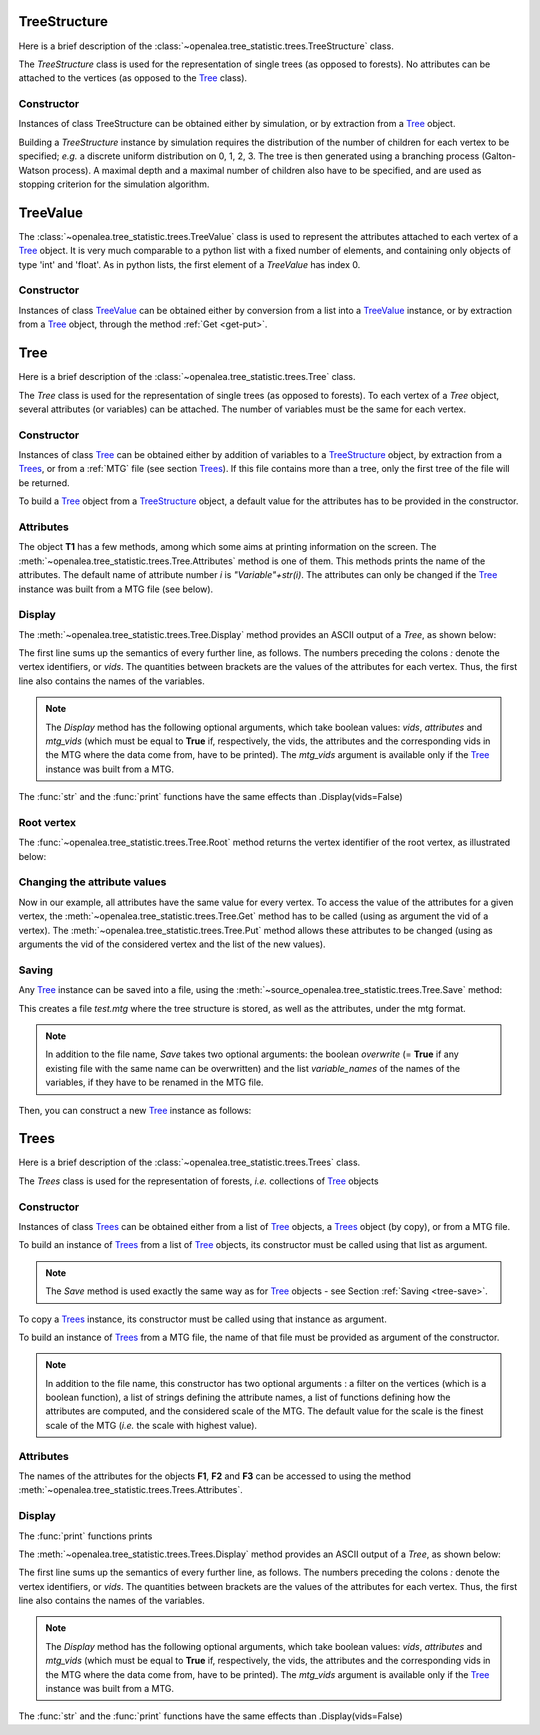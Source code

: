 .. define the setup for doctest:
.. testsetup:: *
   

    from openalea.stat_tool import *
    from openalea.tree_statistic.trees import *

TreeStructure
=============

Here is a brief description of 
the :class:`~openalea.tree_statistic.trees.TreeStructure`  class.

The *TreeStructure*
class is used for the representation of single trees
(as opposed to forests). No attributes can be attached to the vertices
(as opposed to the `Tree`_ class).

Constructor
-----------

Instances of class TreeStructure can be obtained either by simulation,
or by extraction from a `Tree`_ object.

Building a *TreeStructure* instance by simulation requires the distribution of the number
of children for each vertex to be specified; *e.g.* a discrete uniform
distribution on 0, 1, 2, 3. The tree is then generated using a branching
process (Galton-Watson process). A maximal depth and a maximal number
of children also have to be specified, and are used as stopping criterion
for the simulation algorithm.

.. filename with respect to the directory where sphinx is launch

.. doctest::

    >>> inf_bound = 0
    >>> sup_bound = 3
    >>> distrib = Uniform(inf_bound, sup_bound)
    >>> max_depth = 3
    >>> max_size = 10
    >>> R = TreeStructure(distrib, max_size, max_depth)

TreeValue
=========

The :class:`~openalea.tree_statistic.trees.TreeValue` 
class is used to represent the attributes attached
to each vertex of a `Tree`_ object. It is very much comparable
to a python list with a fixed number of elements, and containing
only objects of type 'int' and 'float'. As in python lists,
the first element of a *TreeValue* has index 0.

Constructor
-----------

Instances of class `TreeValue`_ can be obtained either by conversion from
a list into a `TreeValue`_ instance, or by extraction from a `Tree`_
object, through the method :ref:`Get <get-put>`.

.. doctest::

    >>> tv = TreeValue([1., 0])
    >>> print tv #doctest: +SKIP
    [1.0, 0]
    >>> print tv[0] #doctest: +SKIP
    [1.0]

Tree
====

Here is a brief description of the :class:`~openalea.tree_statistic.trees.Tree`
class.

The *Tree* class is used for the representation of single trees
(as opposed to forests). To each vertex of a *Tree* object, several
attributes (or variables) can be attached. The number of variables
must be the same for each vertex.

Constructor
-----------

Instances of class `Tree`_ can be obtained either by addition of variables
to a `TreeStructure`_ object, by extraction from a `Trees`_,
or from a :ref:`MTG` file (see section `Trees`_).
If this file contains more than a tree, only
the first tree of the file will be returned. 

To build a `Tree`_ object from a `TreeStructure`_ object, a default value
for the attributes has to be provided in the constructor.

.. doctest::

    >>> tv = [1., 0, 1, 2.]
    >>> T1 = Tree(tv, R)

Attributes
----------

The object **T1** has a few methods, among which some aims at printing
information on the screen.
The :meth:`~openalea.tree_statistic.trees.Tree.Attributes` method is one
of them. This methods prints the name of the attributes. The default
name of attribute number `i` is `"Variable"+str(i)`. The attributes
can only be changed if the `Tree`_ instance was built from a MTG file
(see below).

Display
-------

The :meth:`~openalea.tree_statistic.trees.Tree.Display` method
provides an ASCII output of a `Tree`, as shown below:
   
.. doctest::

    >>> T1.Display() #doctest: +SKIP
    vids: [ Variable0, Variable1, Variable2, Variable3 ]
    0: [1.0, 0, 1, 2.0]
    |-1: [1.0, 0, 1, 2.0]+
    | |-4: [1.0, 0, 1, 2.0]+
    |
    |-2: [1.0, 0, 1, 2.0]+
    | |-5: [1.0, 0, 1, 2.0]+
    |
    |-3: [1.0, 0, 1, 2.0]+

The first line sums up the semantics of every further line, as follows.
The numbers preceding the colons *:* denote the vertex identifiers,
or `vids`.
The quantities between brackets are the values of the attributes
for each vertex.
Thus, the first line also contains the names of the variables.

.. note:: The *Display* method has the following optional arguments,
    which take boolean values: *vids*, *attributes* and *mtg_vids*
    (which must be equal to **True** if, respectively, the vids,
    the attributes and the corresponding vids in
    the MTG where the data come from, have to be
    printed). The *mtg_vids* argument is available only if the `Tree`_
    instance was built from a MTG.

The :func:`str` and the :func:`print` functions have the same
effects than .Display(vids=False)

.. doctest::
    
    >>> print(T1) #doctest: +SKIP
    [ Variable0, Variable1, Variable2, Variable3 ]
    [1.0, 0, 1, 2.0]
    |-[1.0, 0, 1, 2.0]+
    | |-[1.0, 0, 1, 2.0]+
    |
    |-[1.0, 0, 1, 2.0]+
    | |-[1.0, 0, 1, 2.0]+
    |
    |-[1.0, 0, 1, 2.0]+

Root vertex
-----------

The :func:`~openalea.tree_statistic.trees.Tree.Root` method
returns the vertex identifier of the root vertex, as illustrated
below:

.. doctest::

    >>> T1.Root() #doctest: +SKIP
    0

..  _get-put:

Changing the attribute values
-----------------------------

Now in our example, all attributes have the same value for
every vertex. To access the value of the attributes for a given vertex,
the :meth:`~openalea.tree_statistic.trees.Tree.Get` method
has to be called (using as argument the vid of a vertex).
The :meth:`~openalea.tree_statistic.trees.Tree.Put` method allows
these attributes to be changed (using as arguments the vid of
the considered vertex and the list of the new values).

.. doctest::

    >>> T1.Root() #doctest: +SKIP
    0
    >>> print(T1.Get(T1.Root())) #doctest: +SKIP
    [1.0, 0, 1, 2.0]
    >>> T1.Put(T1.Root(), [3.1, 5, 8, -2.2])
    >>> print(T1.Get(T1.Root())) #doctest: +SKIP
    [3.1000000000000001, 5, 8, -2.2000000000000002]

..  _tree-save:

Saving
------

Any `Tree`_ instance can be saved into a file, using the
:meth:`~source_openalea.tree_statistic.trees.Tree.Save` method:

.. doctest::
    :options: +SKIP
    
    >>> T1.Save('test.mtg', variable_names=["V1", "V2", "V3", "V4"])

This creates a file *test.mtg* where the tree structure is stored,
as well as the attributes, under the mtg format.

.. note:: In addition to the file name, *Save* takes two optional
    arguments: the boolean `overwrite` (= **True** if any existing
    file with the same name can be overwritten) and the list
    *variable_names* of the names of the variables, if they have
    to be renamed in the MTG file.

Then, you can construct a new `Tree`_ instance as follows:

.. doctest::
    :options: +SKIP
    
    >>> T2 = Tree('test.mtg')

Trees
=====

Here is a brief description of the :class:`~openalea.tree_statistic.trees.Trees`
class.

The *Trees* class is used for the representation of forests, *i.e.* collections
of `Tree`_ objects

Constructor
-----------

Instances of class `Trees`_ can be obtained either from a list of `Tree`_
objects, a `Trees`_ object (by copy), or from a MTG file.

To build an instance of `Trees`_ from a list of  `Tree`_ objects, its constructor
must be called using that list as argument.

.. doctest::

    >>> F = Trees([T1, T2])
    >>> F.Save('test_forest.mtg', variable_names=["Ln", "Fl", "Lf", "LgEn"])

.. note:: The *Save* method is used exactly the same way 
    as for `Tree`_ objects - see Section :ref:`Saving <tree-save>`.
 
To copy a `Trees`_ instance, its constructor must be called using 
that instance as argument.

.. doctest::

    >>> F2 = Trees(F)

To build an instance of `Trees`_ from a MTG file, the name of that file must be 
provided as argument of the constructor.

.. note:: In addition to the file name, this constructor has two optional
    arguments : a filter on the vertices (which is a boolean function), 
    a list of strings defining the attribute names, a list of functions 
    defining how the attributes are computed, and the considered scale of the MTG.
    The default value for the scale is the finest scale of the MTG (*i.e.*
    the scale with highest value).

.. doctest::

    >>> F3 = Trees('test_forest.mtg')

Attributes
----------

The names of the attributes for the objects **F1**, **F2** and **F3**
can be accessed to using the method :meth:`~openalea.tree_statistic.trees.Trees.Attributes`.

.. doctest::

    >>> print(F3.Attributes()) #doctest: +SKIP
    ['Ln', 'Fl', 'Lf', 'Lge']


Display
-------
The :func:`print` functions prints

The :meth:`~openalea.tree_statistic.trees.Trees.Display` method
provides an ASCII output of a `Tree`, as shown below:
   
.. doctest::

    >>> T1.Display() #doctest: +SKIP
    vids: [ Variable0, Variable1, Variable2, Variable3 ]
    0: [1.0, 0, 1, 2.0]
    |-1: [1.0, 0, 1, 2.0]+
    | |-4: [1.0, 0, 1, 2.0]+
    |
    |-2: [1.0, 0, 1, 2.0]+
    | |-5: [1.0, 0, 1, 2.0]+
    |
    |-3: [1.0, 0, 1, 2.0]+

The first line sums up the semantics of every further line, as follows.
The numbers preceding the colons *:* denote the vertex identifiers,
or `vids`.
The quantities between brackets are the values of the attributes
for each vertex.
Thus, the first line also contains the names of the variables.

.. note:: The *Display* method has the following optional arguments,
    which take boolean values: *vids*, *attributes* and *mtg_vids*
    (which must be equal to **True** if, respectively, the vids,
    the attributes and the corresponding vids in
    the MTG where the data come from, have to be
    printed). The *mtg_vids* argument is available only if the `Tree`_
    instance was built from a MTG.

The :func:`str` and the :func:`print` functions have the same
effects than .Display(vids=False)

..  comment lines below
    Plotting
    --------

    old AML style

    .. doctest::
        :options: +SKIP
        
        h.old_plot()

    new style, either with GNUPLOT or MATPLOTLIB. By default, matplotlib is used if
    it is implemented:

    .. doctest::
        
        >>> clf()
        >>> h1.plot(show=False)
        >>> savefig('doc/user/stat_tool_histogram_plot.png')
        >>> # by default, the Plot routine uses matplolib (if available)
        >>> # but you can still use gnuplot 
        >>> plot.set_plotter(plot.gnuplot()) #doctest: +SKIP
        >>> # and come back to matplotlib later on
        >>> plot.set_plotter(plot.mtplotlib()) #doctest: +SKIP


    .. figure:: stat_tool_histogram_plot.png
        :width: 50%
        :align: center

    There are other methods related to GNUPLOT that we will not supported anymore
    in the future::

        >>> h1.plot_write('output', 'title')
        >>> h1.print_plot() # save gnuplot output in a postscript file

    Clustering
    ----------

    Histograms can be clustered. See :func:`~openalea.stat_tool.cluster.Cluster`

    .. doctest::
        :options: +SKIP

        >>> h1.cluster_information(0.5) 
        # equivalently
        >>> Cluster(h1, "Information", 0.5)
        >>> h1.cluster_limit([1,2])
        # equivalently
        >>> Cluster(h1, "Limit", [1,2])
        >>> h1.cluster_step(3)
        # equivalently
        >>> Cluster(h1, "Step", 3)
        
    .. warning:: Again, although the function is equivalent to the method, we 
        advice you to use the functions. See Display section for details.


    Merging
    -------

    the following examples illustrates the usage of the 
    :func:`~openalea.stat_tool.data_transform.Merge` function. See also 
    Figure :ref:`fig_merging` for the output plots.

    .. doctest::

        >>> # load two histograms
        >>> h1 = Histogram('./test/meri1.his')
        >>> clf(); h1.plot(show=False); savefig('doc/user/stat_tool_histogram_h1.png')
        >>> h5 = Histogram('./test/meri5.his')
        >>> clf(); h5.plot(show=False); savefig('doc/user/stat_tool_histogram_h5.png')

    The two original histograms are shown here below:

    +---------------------------------------+----------------------------------------+
    | .. image:: stat_tool_histogram_h1.png | .. image:: stat_tool_histogram_h5.png  |
    |     :width: 100%                      |     :width: 100%                       |
    +---------------------------------------+----------------------------------------+

    .. doctest::

        >>> a = Merge(h1,h5)
        >>> b= h1.merge([h5])
        >>> c = h5.merge([h1])
        >>> clf(); a.plot(show=False)
        >>> savefig('doc/user/stat_tool_histogram_merging.png')

    .. _fig_merging:
    .. figure:: stat_tool_histogram_merging.png
        :width: 50%
        :align: center

        **Figure: The merging of two histograms**




